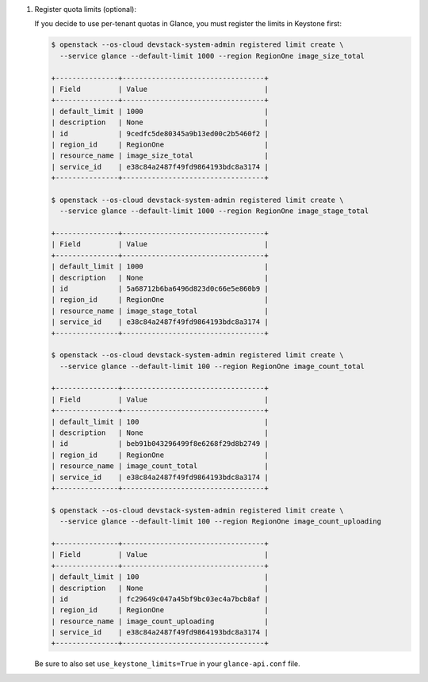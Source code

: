 #. Register quota limits (optional):

   If you decide to use per-tenant quotas in Glance, you must register
   the limits in Keystone first:

   .. code-block:: console

      $ openstack --os-cloud devstack-system-admin registered limit create \
        --service glance --default-limit 1000 --region RegionOne image_size_total

      +---------------+----------------------------------+
      | Field         | Value                            |
      +---------------+----------------------------------+
      | default_limit | 1000                             |
      | description   | None                             |
      | id            | 9cedfc5de80345a9b13ed00c2b5460f2 |
      | region_id     | RegionOne                        |
      | resource_name | image_size_total                 |
      | service_id    | e38c84a2487f49fd9864193bdc8a3174 |
      +---------------+----------------------------------+

      $ openstack --os-cloud devstack-system-admin registered limit create \
        --service glance --default-limit 1000 --region RegionOne image_stage_total

      +---------------+----------------------------------+
      | Field         | Value                            |
      +---------------+----------------------------------+
      | default_limit | 1000                             |
      | description   | None                             |
      | id            | 5a68712b6ba6496d823d0c66e5e860b9 |
      | region_id     | RegionOne                        |
      | resource_name | image_stage_total                |
      | service_id    | e38c84a2487f49fd9864193bdc8a3174 |
      +---------------+----------------------------------+

      $ openstack --os-cloud devstack-system-admin registered limit create \
        --service glance --default-limit 100 --region RegionOne image_count_total

      +---------------+----------------------------------+
      | Field         | Value                            |
      +---------------+----------------------------------+
      | default_limit | 100                              |
      | description   | None                             |
      | id            | beb91b043296499f8e6268f29d8b2749 |
      | region_id     | RegionOne                        |
      | resource_name | image_count_total                |
      | service_id    | e38c84a2487f49fd9864193bdc8a3174 |
      +---------------+----------------------------------+

      $ openstack --os-cloud devstack-system-admin registered limit create \
        --service glance --default-limit 100 --region RegionOne image_count_uploading

      +---------------+----------------------------------+
      | Field         | Value                            |
      +---------------+----------------------------------+
      | default_limit | 100                              |
      | description   | None                             |
      | id            | fc29649c047a45bf9bc03ec4a7bcb8af |
      | region_id     | RegionOne                        |
      | resource_name | image_count_uploading            |
      | service_id    | e38c84a2487f49fd9864193bdc8a3174 |
      +---------------+----------------------------------+

   .. end

   Be sure to also set ``use_keystone_limits=True`` in your ``glance-api.conf`` file.
